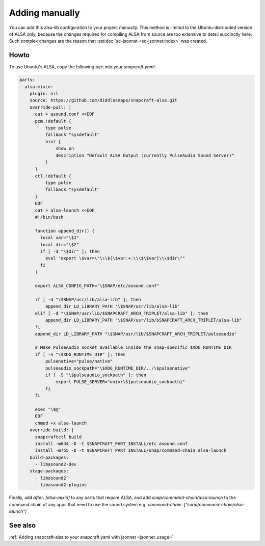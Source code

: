 .. _snapcraft_usage:

===============
Adding manually
===============

You can add this alsa-lib configuration to your project manually.
This method is limited to the Ubuntu-distributed version of ALSA
only, because the changes required for compiling ALSA from source
are too extensive to detail succinctly here. Such complex changes
are the reason that :std:doc:`sc-jsonnet <sc-jsonnet:index>` was
created.


Howto
=====

To use Ubuntu's ALSA, copy the following part into your
`snapcraft.yaml`:

.. code-block:: yaml

    parts:
      alsa-mixin:
        plugin: nil
        source: https://github.com/diddlesnaps/snapcraft-alsa.git
        override-pull: |
          cat > asound.conf <<EOF
          pcm.!default {
              type pulse
              fallback "sysdefault"
              hint {
                  show on
                  description "Default ALSA Output (currently PulseAudio Sound Server)"
              }
          }
          ctl.!default {
              type pulse
              fallback "sysdefault"
          }
          EOF
          cat > alsa-launch <<EOF
          #!/bin/bash

          function append_dir() {
            local var="\$1"
            local dir="\$2"
            if [ -d "\$dir" ]; then
              eval "export \$var=\"\\\${\$var:+:\\\$\$var}\\\$dir\""
            fi
          }

          export ALSA_CONFIG_PATH="\$SNAP/etc/asound.conf"

          if [ -d "\$SNAP/usr/lib/alsa-lib" ]; then
              append_dir LD_LIBRARY_PATH "\$SNAP/usr/lib/alsa-lib"
          elif [ -d "\$SNAP/usr/lib/$SNAPCRAFT_ARCH_TRIPLET/alsa-lib" ]; then
              append_dir LD_LIBRARY_PATH "\$SNAP/usr/lib/$SNAPCRAFT_ARCH_TRIPLET/alsa-lib"
          fi
          append_dir LD_LIBRARY_PATH "\$SNAP/usr/lib/$SNAPCRAFT_ARCH_TRIPLET/pulseaudio"

          # Make PulseAudio socket available inside the snap-specific $XDG_RUNTIME_DIR
          if [ -n "\$XDG_RUNTIME_DIR" ]; then
              pulsenative="pulse/native"
              pulseaudio_sockpath="\$XDG_RUNTIME_DIR/../\$pulsenative"
              if [ -S "\$pulseaudio_sockpath" ]; then
                  export PULSE_SERVER="unix:\${pulseaudio_sockpath}"
              fi
          fi

          exec "\$@"
          EOF
          chmod +x alsa-launch
        override-build: |
          snapcraftctl build
          install -m644 -D -t $SNAPCRAFT_PART_INSTALL/etc asound.conf
          install -m755 -D -t $SNAPCRAFT_PART_INSTALL/snap/command-chain alsa-launch
        build-packages:
          - libasound2-dev
        stage-packages:
          - libasound2
          - libasound2-plugins

Finally, add `after: [alsa-mixin]` to any parts that require ALSA, and add `snap/command-chain/alsa-launch` to the command chain of any apps that need to use the sound system e.g. `command-chain: ["snap/command-chain/alsa-launch"]` .


See also
========

:ref:`Adding snapcraft-alsa to your snapcraft.yaml with jsonnet
<jsonnet_usage>`
